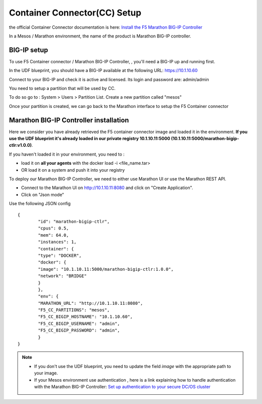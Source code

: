 Container Connector(CC) Setup
=============================

the official Container Connector documentation is here: `Install the F5 Marathon BIG-IP Controller <http://clouddocs.f5.com/containers/v1/marathon/mctlr-app-install.html>`_

In a Mesos / Marathon environment, the name of the product is Marathon BIG-IP controller. 

BIG-IP setup
------------

To use F5 Container connector / Marathon BIG-IP Controller, , you'll need a BIG-IP up and running first. 

In the UDF blueprint, you should have a BIG-IP available at the following URL: https://10.1.10.60

Connect to your BIG-IP and check it is active and licensed. Its login and password are: admin/admin

You need to setup a partition that will be used by CC. 

To do so go to : System > Users > Partition List. Create a new partition called "mesos"

.. image:: ../images/f5-container-connector-bigip-partition-setup.png
	:align: center

Once your partition is created, we can go back to the Marathon interface to setup the F5 Container connector

Marathon BIG-IP Controller installation
---------------------------------------

Here we consider you have already retrieved the F5 container connector image and loaded it in the environment. **If you use the UDF blueprint it's already loaded in our private registry 10.1.10.11:5000 (10.1.10.11:5000/marathon-bigip-ctlr:v1.0.0)**.

If you haven't loaded it in your environment, you need to :

* load it on **all your agents** with the docker load -i <file_name.tar> 
* OR load it on a system and push it into your registry

To deploy our Marathon BIG-IP Controller, we need to either use Marathon UI or use the Marathon REST API. 

* Connect to the Marathon UI on `http://10.1.10.11:8080 <http://10.1.10.11:8080>`_ and click on "Create Application".
* Click on "Json mode"

Use the following JSON config

::

	{
		"id": "marathon-bigip-ctlr",
  		"cpus": 0.5,
  		"mem": 64.0,
  		"instances": 1,
  		"container": {
    		"type": "DOCKER",
    		"docker": {
      		"image": "10.1.10.11:5000/marathon-bigip-ctlr:1.0.0",
      		"network": "BRIDGE"
    		}
  		},
  		"env": {
    		"MARATHON_URL": "http://10.1.10.11:8080",
    		"F5_CC_PARTITIONS": "mesos",
    		"F5_CC_BIGIP_HOSTNAME": "10.1.10.60",
    		"F5_CC_BIGIP_USERNAME": "admin",
    		"F5_CC_BIGIP_PASSWORD": "admin",
  		}
	}

.. note::

	* If you don't use the UDF blueprint, you need to update the field *image* with the appropriate path to your image. 
	* If your Mesos environment use authentication , here is a link explaining how to handle authentication with the Marathon BIG-IP Controller: `Set up authentication to your secure DC/OS cluster <http://clouddocs.f5.com/containers/v1/marathon/mctlr-authenticate-dcos.html#mesos-authentication>`_





